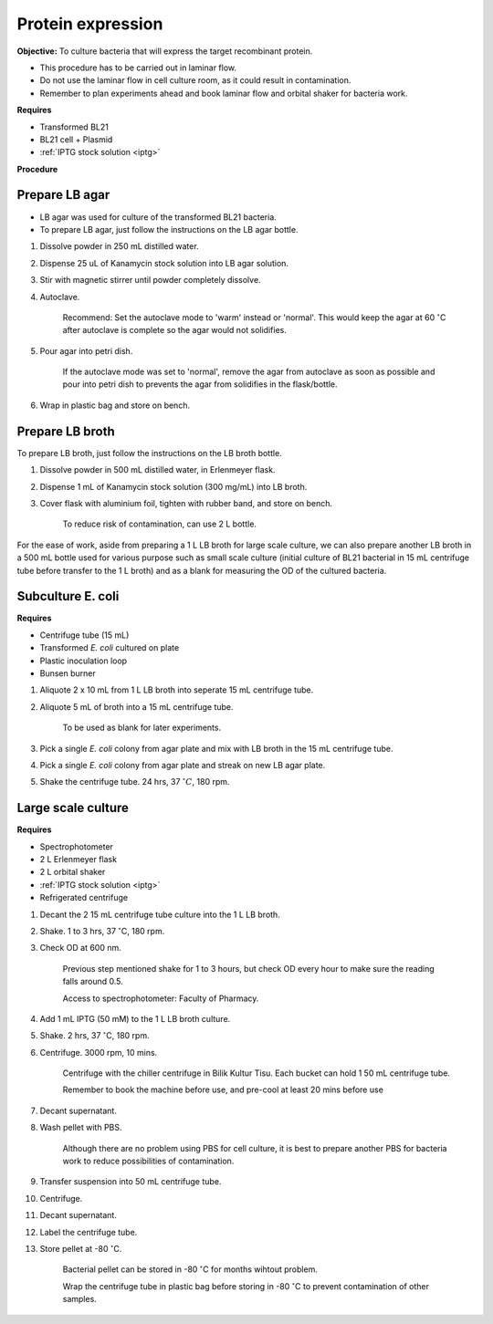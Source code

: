 .. _protein-expression:

Protein expression
==================

**Objective:** To culture bacteria that will express the target recombinant protein. 

* This procedure has to be carried out in laminar flow. 
* Do not use the laminar flow in cell culture room, as it could result in contamination. 
* Remember to plan experiments ahead and book laminar flow and orbital shaker for bacteria work.


**Requires**

* Transformed BL21
* BL21 cell + Plasmid
* :ref:`IPTG stock solution <iptg>`


**Procedure**

Prepare LB agar
---------------

* LB agar was used for culture of the transformed BL21 bacteria. 
* To prepare LB agar, just follow the instructions on the LB agar bottle. 


#. Dissolve powder in 250 mL distilled water. 
#. Dispense 25 uL of Kanamycin stock solution into LB agar solution.
#. Stir with magnetic stirrer until powder completely dissolve. 
#. Autoclave.

    Recommend: Set the autoclave mode to 'warm' instead or 'normal'. This would keep the agar at 60 :math:`^{\circ}`\ C after autoclave is complete so the agar would not solidifies. 

#. Pour agar into petri dish. 

    If the autoclave mode was set to 'normal', remove the agar from autoclave as soon as possible and pour into petri dish to prevents the agar from solidifies in the flask/bottle.

#. Wrap in plastic bag and store on bench. 


Prepare LB broth
----------------

To prepare LB broth, just follow the instructions on the LB broth bottle.

#. Dissolve powder in 500 mL distilled water, in Erlenmeyer flask. 
#. Dispense 1 mL of Kanamycin stock solution (300 mg/mL) into LB broth. 
#. Cover flask with aluminium foil, tighten with rubber band, and store on bench. 
  
    To reduce risk of contamination, can use 2 L bottle. 

For the ease of work, aside from preparing a 1 L LB broth for large scale culture, we can also prepare another LB broth in a 500 mL bottle used for various purpose such as small scale culture (initial culture of BL21 bacterial in 15 mL centrifuge tube before transfer to the 1 L broth) and as a blank for measuring the OD of the cultured bacteria. 


Subculture E. coli
------------------

**Requires**

* Centrifuge tube (15 mL)
* Transformed *E. coli* cultured on plate 
* Plastic inoculation loop
* Bunsen burner


#. Aliquote 2 x 10 mL from 1 L LB broth into seperate 15 mL centrifuge tube. 
#. Aliquote 5 mL of broth into a 15 mL centrifuge tube. 

    To be used as blank for later experiments.

#. Pick a single *E. coli* colony from agar plate and mix with LB broth in the 15 mL centrifuge tube.
#. Pick a single *E. coli* colony from agar plate and streak on new LB agar plate. 
#. Shake the centrifuge tube. 24 hrs, 37 :math:`^{\circ} C`, 180 rpm.


Large scale culture
-------------------

**Requires**

* Spectrophotometer
* 2 L Erlenmeyer flask
* 2 L orbital shaker
* :ref:`IPTG stock solution <iptg>`
* Refrigerated centrifuge 


#. Decant the 2 15 mL centrifuge tube culture into the 1 L LB broth. 
#. Shake. 1 to 3 hrs, 37 :math:`^{\circ}`\ C, 180 rpm. 
#. Check OD at 600 nm. 

    Previous step mentioned shake for 1 to 3 hours, but check OD every hour to make sure the reading falls around 0.5.

    Access to spectrophotometer: Faculty of Pharmacy.

#. Add 1 mL IPTG (50 mM) to the 1 L LB broth culture. 
#. Shake. 2 hrs, 37 :math:`^{\circ}`\ C, 180 rpm.
#. Centrifuge. 3000 rpm, 10 mins. 

    Centrifuge with the chiller centrifuge in Bilik Kultur Tisu. Each bucket can hold 1 50 mL centrifuge tube. 

    Remember to book the machine before use, and pre-cool at least 20 mins before use 

#. Decant supernatant. 
#. Wash pellet with PBS. 

    Although there are no problem using PBS for cell culture, it is best to prepare another PBS for bacteria work to reduce possibilities of contamination. 

#. Transfer suspension into 50 mL centrifuge tube. 
#. Centrifuge. 
#. Decant supernatant. 
#. Label the centrifuge tube.
#. Store pellet at -80 :math:`^{\circ}`\ C.

    Bacterial pellet can be stored in -80 :math:`^{\circ}`\ C for months wihtout problem. 

    Wrap the centrifuge tube in plastic bag before storing in -80 :math:`^{\circ}`\ C to prevent contamination of other samples.  